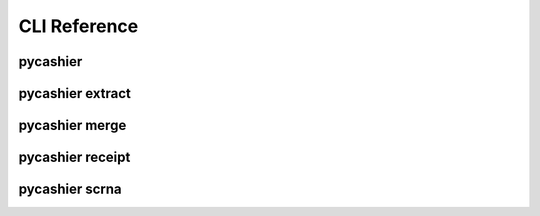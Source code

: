 =============
CLI Reference
=============

pycashier 
----------------------------------


.. tab:: image

  .. image:: svgs/pycashier.svg

.. tab:: plaintext

  .. code-block::

      Usage: pycashier [OPTIONS] COMMAND [ARGS]...

        Cash in on DNA Barcode Tags

        See `pycashier COMMAND -h` for more information.

      Options:
        --version   Show the version and exit.
        -h, --help  Show this message and exit.

      Commands:
        extract  extract DNA barcodes from a directory of fastq files
        merge    merge overlapping paired-end reads using fastp
        receipt  combine and summarize outputs of extract
        scrna    extract expressed DNA barcodes from scRNA-seq



pycashier extract
----------------------------------


.. tab:: image

  .. image:: svgs/pycashier-extract.svg

.. tab:: plaintext

  .. code-block::

      Usage: pycashier extract [OPTIONS]

        extract DNA barcodes from a directory of fastq files

        Sample names should be delimited with a ".", such as `<sample>.raw.fastq`,
        anything succeeding the first period will be ignored by `pycashier`.

        If your data is paired-end with overlapping barcodes, see `pycashier merge`.

      Input/Output Options:
        -i, --input DIRECTORY     source directory containing fastq files [required]
        -o, --output DIRECTORY    output directory [default: ./outs]
        -p, --pipeline DIRECTORY  pipeline directory [default: ./pipeline]
        -s, --samples TEXT        comma separated list of samples to process

      Quality (Fastp) Options:
        -q, --quality INTEGER           minimum PHRED quality for filtering reads [default: 30]
        -up, --unqualified-percent INTEGER
                                        minimum percent of bases which can be below quality threshold
                                        [default: 20]
        -fa, --fastp-args TEXT          additional arguments passed to fastp [default:
                                        --dont_eval_duplication]

      Trim (Cutadapt) Options:
        -ca, --cutadapt-args TEXT       additional arguments passed to cutadapt [default: --max-n=0 -n 2
                                        --trimmed-only]
        -e, --error FLOAT               error tolerance supplied to cutadapt [default: 0.1]
        -l, --length INTEGER            target length of extracted barcode [default: 20]
        -ua, --upstream-adapter TEXT    5' sequence flanking barcode
        -da, --downstream-adapter TEXT  3' sequence flanking barcode
        --unlinked-adapters             run cutadapt using unlinked adapters
        --skip-trimming                 skip cutadapt trimming entirely and use reads as-is

      Cluster (Starcode) Options:
        -r, --ratio INTEGER           ratio to use for message passing clustering [default: 3]
        -d, --distance INTEGER RANGE  levenshtein distance for clustering [default: 1; 1<=x<=8]

      Filter Options:
        -fc, --filter-count INTEGER  minium nominal number of reads
        -fp, --filter-percent FLOAT  minimum percentage of total reads [default: 0.005]
        --offset INTEGER             length offset from target barcode length post-clustering [default: 1]

      General Options:
        -t, --threads INTEGER          number of cpu cores to use [default: 1]
        -y, --yes                      answer yes to prompts
        -v, --verbose                  show more output, set log level to debug
        -c, --config FILE              read parameter values from config file [default: pycashier.toml]
        --save-config [explicit|full]  save current params to file specified by `--config`
        --log-file FILE                path to log file [default: <pipeline-dir>/pycashier.log] 
        -h, --help                     Show this message and exit.



pycashier merge
----------------------------------


.. tab:: image

  .. image:: svgs/pycashier-merge.svg

.. tab:: plaintext

  .. code-block::

      Usage: pycashier merge [OPTIONS]

        merge overlapping paired-end reads using fastp

        Simple wrapper over `fastp` to combine R1 and R2 from PE fastq files.

      Input/Output Options:
        -i, --input DIRECTORY     source directory containing gzipped R1 and R2 fastq files [required]
        -o, --output DIRECTORY    output directory [default: ./mergedfastqs]
        -p, --pipeline DIRECTORY  pipeline directory [default: ./pipeline]
        -s, --samples TEXT        comma separated list of samples to process

      Merge Options:
        -fa, --fastp-args TEXT  additional arguments passed to fastp [default: -m -c -G -Q -L]

      General Options:
        -t, --threads INTEGER          number of cpu cores to use [default: 1]
        -y, --yes                      answer yes to prompts
        -v, --verbose                  show more output, set log level to debug
        -c, --config FILE              read parameter values from config file [default: pycashier.toml]
        --save-config [explicit|full]  save current params to file specified by `--config`
        --log-file FILE                path to log file [default: <pipeline-dir>/pycashier.log] 
        -h, --help                     Show this message and exit.



pycashier receipt
----------------------------------


.. tab:: image

  .. image:: svgs/pycashier-receipt.svg

.. tab:: plaintext

  .. code-block::

      Usage: pycashier receipt [OPTIONS]

        combine and summarize outputs of extract

      Input/Output Options:
        -i, --input DIRECTORY     source directory containing sam files from scRNA-seq [default: ./outs;
                                  required]
        -o, --output FILE         combined tsv of all samples found in input directory [default:
                                  ./combined.tsv]
        -p, --pipeline DIRECTORY  pipeline directory [default: ./pipeline]
        -s, --samples TEXT        comma separated list of samples to process

      Receipt Options:
        --no-overlap  skip per lineage overlap column

      General Options:
        -v, --verbose                  show more output, set log level to debug
        -c, --config FILE              read parameter values from config file [default: pycashier.toml]
        --save-config [explicit|full]  save current params to file specified by `--config`
        --log-file FILE                path to log file [default: <pipeline-dir>/pycashier.log] 
        -h, --help                     Show this message and exit.



pycashier scrna
----------------------------------


.. tab:: image

  .. image:: svgs/pycashier-scrna.svg

.. tab:: plaintext

  .. code-block::

      Usage: pycashier scrna [OPTIONS]

        extract expressed DNA barcodes from scRNA-seq

        Designed for interoperability with 10X scRNA-seq workflow.
        After processing samples with `cellranger` resulting
        bam files should be converted to sam files using `samtools`.

        NOTE: You can speed this up by providing a sam file with only the unmapped reads.

      Input/Output Options:
        -i, --input DIRECTORY     source directory containing sam files from scRNA-seq [required]
        -o, --output DIRECTORY    output directory [default: ./outs]
        -p, --pipeline DIRECTORY  pipeline directory [default: ./pipeline]
        -s, --samples TEXT        comma separated list of samples to process

      Trim (Cutadapt) Options:
        -e, --error FLOAT               error tolerance supplied to cutadapt [default: 0.1]
        -l, --length INTEGER            target length of extracted barcode [default: 20]
        -ua, --upstream-adapter TEXT    5' sequence flanking barcode
        -da, --downstream-adapter TEXT  3' sequence flanking barcode
        -ca, --cutadapt-args TEXT       additional arguments passed to cutadapt [default: --max-n=0 -n 2
                                        --trimmed-only]
        -ml, --minimum-length INTEGER   minimum length of extracted barcode [default: 10]

      General Options:
        -t, --threads INTEGER          number of cpu cores to use [default: 1]
        -y, --yes                      answer yes to prompts
        -v, --verbose                  show more output, set log level to debug
        -c, --config FILE              read parameter values from config file [default: pycashier.toml]
        --save-config [explicit|full]  save current params to file specified by `--config`
        --log-file FILE                path to log file [default: <pipeline-dir>/pycashier.log] 
        -h, --help                     Show this message and exit.

